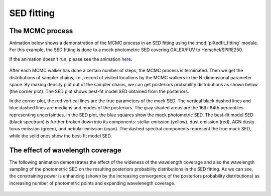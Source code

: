 SED fitting
============

The MCMC process
----------------

Animation below shows a demonstration of the MCMC process in an SED fitting using the :mod:`piXedfit_fitting` module. For this example, the SED fitting is done to a mock photometric SED covering GALEX/FUV to Herschel/SPIRE250.

If the animation doesn't run, please see the animation `here <https://github.com/aabdurrouf/piXedfit/blob/main/docs/source/demos_sed_fitting.rst>`_.

.. figure:: animation_sed_sed42.gif
   :width: 600
   
.. figure:: animation_corner_posteriors_sed42.gif
   :width: 800

After each MCMC walker has done a certain number of steps, the MCMC process is terminated. Then we get the distributions of sampler chains, i.e., record of visited locations by the MCMC walkers in the N-dimensional parameter space. By making density plot out of the sampler chains, we can get posteriors probability distributions as shown below (the corner plot). The SED plot shows best-fit model SED obtained from the posteriors. 

In the corner plot, the red vertical lines are the true parameters of the mock SED. The vertical black dashed lines and blue dashed lines are medians and modes of the posteriors. The gray shaded areas are the 16th-84th percentiles representing uncertainties. In the SED plot, the blue squares show the mock photometric SED. The best-fit model SED (black spectrum) is further broken down into its components: stellar emission (yellow), dust emission (red), AGN dusty torus emission (green), and nebular emission (cyan). The dashed spectral components represent the true mock SED, while the solid ones show the best-fit model SED.      

.. figure:: sed_chains_initfit_randomgrid_sed_42.png
   :width: 600
   
.. figure:: corner_chains_initfit_randomgrid_sed_42.png
   :width: 800
 
 
The effect of wavelength coverage
---------------------------------

The following animation demonstrates the effect of the wideness of the wavelength coverage and also the wavelength sampling of the photometric SED on the resulting posteriors probability distributions in the SED fitting. As we can see, the constraining power is enhancing (shown by the increasing convergence of the posteriors probability distributions) as increasing number of photometric points and expanding wavelenegth coverage.

.. figure:: animation_sed_changing_filters.gif
   :width: 600
   
.. figure:: animation_corner_changing_filters.gif
   :width: 600
